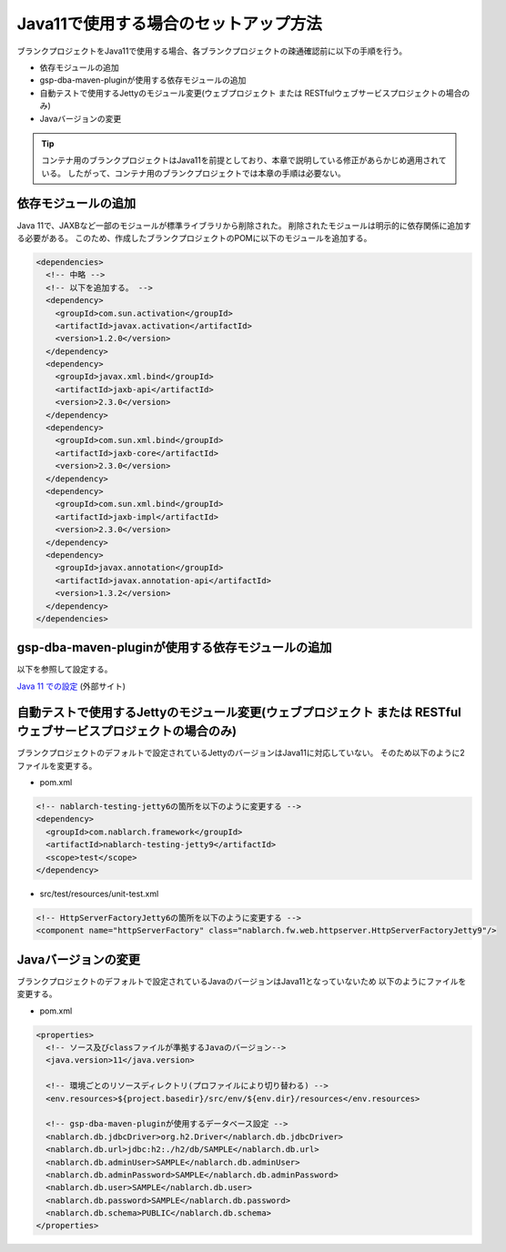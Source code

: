 .. _setup_blank_project_for_Java11:

----------------------------------------------------------
Java11で使用する場合のセットアップ方法
----------------------------------------------------------

ブランクプロジェクトをJava11で使用する場合、各ブランクプロジェクトの疎通確認前に以下の手順を行う。

* 依存モジュールの追加
* gsp-dba-maven-pluginが使用する依存モジュールの追加
* 自動テストで使用するJettyのモジュール変更(ウェブプロジェクト または RESTfulウェブサービスプロジェクトの場合のみ)
* Javaバージョンの変更

.. tip::
   コンテナ用のブランクプロジェクトはJava11を前提としており、本章で説明している修正があらかじめ適用されている。
   したがって、コンテナ用のブランクプロジェクトでは本章の手順は必要ない。

.. _setup_blank_project_for_Java11_add_dependencies:

依存モジュールの追加
-------------------------------------------------------------

Java 11で、JAXBなど一部のモジュールが標準ライブラリから削除された。
削除されたモジュールは明示的に依存関係に追加する必要がある。
このため、作成したブランクプロジェクトのPOMに以下のモジュールを追加する。

.. code-block:: xml

  <dependencies>
    <!-- 中略 -->
    <!-- 以下を追加する。 -->
    <dependency>
      <groupId>com.sun.activation</groupId>
      <artifactId>javax.activation</artifactId>
      <version>1.2.0</version>
    </dependency>
    <dependency>
      <groupId>javax.xml.bind</groupId>
      <artifactId>jaxb-api</artifactId>
      <version>2.3.0</version>
    </dependency>
    <dependency>
      <groupId>com.sun.xml.bind</groupId>
      <artifactId>jaxb-core</artifactId>
      <version>2.3.0</version>
    </dependency>
    <dependency>
      <groupId>com.sun.xml.bind</groupId>
      <artifactId>jaxb-impl</artifactId>
      <version>2.3.0</version>
    </dependency>
    <dependency>
      <groupId>javax.annotation</groupId>
      <artifactId>javax.annotation-api</artifactId>
      <version>1.3.2</version>
    </dependency>
  </dependencies>


gsp-dba-maven-pluginが使用する依存モジュールの追加
----------------------------------------------------------

以下を参照して設定する。

`Java 11 での設定 <https://github.com/coastland/gsp-dba-maven-plugin#java11%E3%81%A7%E3%81%AE%E8%A8%AD%E5%AE%9A>`_ (外部サイト)

.. _setup_java11_jetty9:

自動テストで使用するJettyのモジュール変更(ウェブプロジェクト または RESTfulウェブサービスプロジェクトの場合のみ)
------------------------------------------------------------------------------------------------------------------

ブランクプロジェクトのデフォルトで設定されているJettyのバージョンはJava11に対応していない。
そのため以下のように2ファイルを変更する。

* pom.xml

.. code-block:: xml

  <!-- nablarch-testing-jetty6の箇所を以下のように変更する -->
  <dependency>
    <groupId>com.nablarch.framework</groupId>
    <artifactId>nablarch-testing-jetty9</artifactId>
    <scope>test</scope>
  </dependency>


* src/test/resources/unit-test.xml

.. code-block:: xml

  <!-- HttpServerFactoryJetty6の箇所を以下のように変更する -->
  <component name="httpServerFactory" class="nablarch.fw.web.httpserver.HttpServerFactoryJetty9"/>

Javaバージョンの変更
-----------------------------

ブランクプロジェクトのデフォルトで設定されているJavaのバージョンはJava11となっていないため
以下のようにファイルを変更する。

* pom.xml

.. code-block:: xml

  <properties>
    <!-- ソース及びclassファイルが準拠するJavaのバージョン-->
    <java.version>11</java.version>

    <!-- 環境ごとのリソースディレクトリ(プロファイルにより切り替わる) -->
    <env.resources>${project.basedir}/src/env/${env.dir}/resources</env.resources>

    <!-- gsp-dba-maven-pluginが使用するデータベース設定 -->
    <nablarch.db.jdbcDriver>org.h2.Driver</nablarch.db.jdbcDriver>
    <nablarch.db.url>jdbc:h2:./h2/db/SAMPLE</nablarch.db.url>
    <nablarch.db.adminUser>SAMPLE</nablarch.db.adminUser>
    <nablarch.db.adminPassword>SAMPLE</nablarch.db.adminPassword>
    <nablarch.db.user>SAMPLE</nablarch.db.user>
    <nablarch.db.password>SAMPLE</nablarch.db.password>
    <nablarch.db.schema>PUBLIC</nablarch.db.schema>
  </properties>
